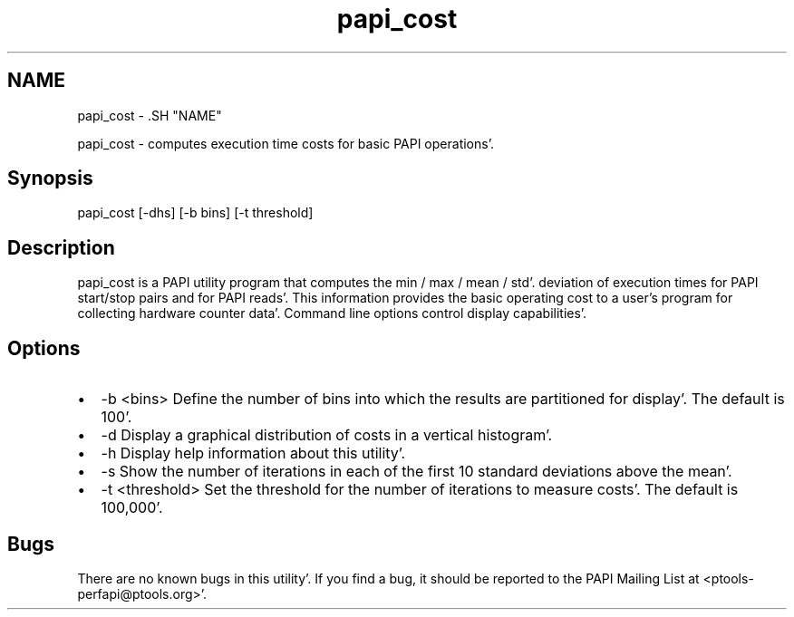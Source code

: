 .TH "papi_cost" 1 "Fri Aug 26 2011" "Version 4.1.3.0" "PAPI-C" \" -*- nroff -*-
.ad l
.nh
.SH NAME
papi_cost \- .SH "NAME"
.PP
papi_cost - computes execution time costs for basic PAPI operations'\&.
.SH "Synopsis"
.PP
papi_cost [-dhs] [-b bins] [-t threshold]
.SH "Description"
.PP
papi_cost is a PAPI utility program that computes the min / max / mean / std'\&. deviation of execution times for PAPI start/stop pairs and for PAPI reads'\&. This information provides the basic operating cost to a user's program for collecting hardware counter data'\&. Command line options control display capabilities'\&.
.SH "Options"
.PP
.PD 0
.IP "\(bu" 2
-b <bins> Define the number of bins into which the results are partitioned for display'\&. The default is 100'\&. 
.IP "\(bu" 2
-d Display a graphical distribution of costs in a vertical histogram'\&. 
.IP "\(bu" 2
-h Display help information about this utility'\&. 
.IP "\(bu" 2
-s Show the number of iterations in each of the first 10 standard deviations above the mean'\&. 
.IP "\(bu" 2
-t <threshold> Set the threshold for the number of iterations to measure costs'\&. The default is 100,000'\&. 
.PP
.SH "Bugs"
.PP
There are no known bugs in this utility'\&. If you find a bug, it should be reported to the PAPI Mailing List at <ptools-perfapi@ptools.org>'\&. 
